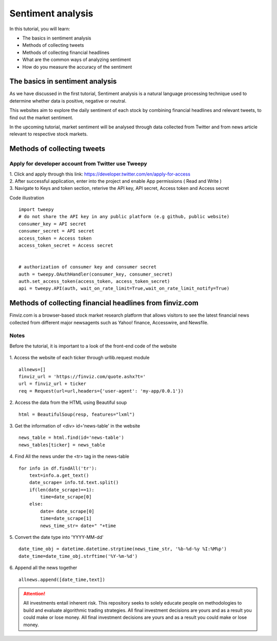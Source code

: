 Sentiment analysis
===================


In this tutorial, you will learn:

* The basics in sentiment analysis
* Methods of collecting tweets
* Methods of collecting financial headlines
* What are the common ways of analyzing sentiment
* How do you measure the accuracy of the sentiment


The basics in sentiment analysis
--------------------------------

| As we have discussed in the first tutorial, Sentiment analysis is a natural language processing technique used to determine whether data is positive, negative or neutral.
This websites aim to explore the daily sentiment of each stock by combining financial headlines and relevant tweets, to find out the market sentiment.


| In the upcoming tutorial, market sentiment will be analysed through data collected from Twitter and from news article relevant to respective stock markets.

Methods of collecting tweets
------------------------------------
Apply for developer account from Twitter use Tweepy
~~~~~~~~~~~~~~~~~~~~~~~~~~~~~~~~~~~~~~~~~~~~~~~~~~~
| 1. Click and apply through this link: https://developer.twitter.com/en/apply-for-access
| 2. After successful application, enter into the project and enable App permissions ( Read and  Write )
| 3. Navigate to Keys and token section, reterive the API key, API secret, Access token and Access secret

Code illustration
::
    import tweepy
    # do not share the API key in any public platform (e.g github, public website)
    consumer_key = API secret
    consumer_secret = API secret
    access_token = Access token
    access_token_secret = Access secret


    # authorization of consumer key and consumer secret
    auth = tweepy.OAuthHandler(consumer_key, consumer_secret)
    auth.set_access_token(access_token, access_token_secret)
    api = tweepy.API(auth, wait_on_rate_limit=True,wait_on_rate_limit_notify=True)



Methods of collecting financial headlines from finviz.com
---------------------------------------------------------
Finviz.com is a browser-based stock market research platform that allows visitors to see the latest financial news
collected from different major newsagents such as Yahoo! finance, Accesswire, and Newsfile.

Notes
~~~~~
Before the tutorial, it is important to a look of the front-end code of the website

.. figure:: ../images/apple_finviz_example.png

1. Access the website of each ticker through urllib.request module
::
    allnews=[]
    finviz_url = 'https://finviz.com/quote.ashx?t='
    url = finviz_url + ticker
    req = Request(url=url,headers={'user-agent': 'my-app/0.0.1'})
2. Access the data from the HTML using Beautiful soup
::
    html = BeautifulSoup(resp, features="lxml")
3. Get the information of  <div> id='news-table' in the website
::
    news_table = html.find(id='news-table')
    news_tables[ticker] = news_table

4. Find All the news under the <tr> tag in the news-table
::
            for info in df.findAll('tr'):
                text=info.a.get_text()
                date_scrape= info.td.text.split()
                if(len(date_scrape)==1):
                    time=date_scrape[0]
                else:
                    date= date_scrape[0]
                    time=date_scrape[1]
                    news_time_str= date+" "+time
5. Convert the date type into 'YYYY-MM-dd'
::
                date_time_obj = datetime.datetime.strptime(news_time_str, '%b-%d-%y %I:%M%p')
                date_time=date_time_obj.strftime('%Y-%m-%d')
6. Append all the news together
::
            allnews.append([date_time,text])







.. attention::
   | All investments entail inherent risk. This repository seeks to solely educate 
     people on methodologies to build and evaluate algorithmic trading strategies. 
     All final investment decisions are yours and as a result you could make or lose money.
     All final investment decisions are yours and as a result you could make or lose money.

